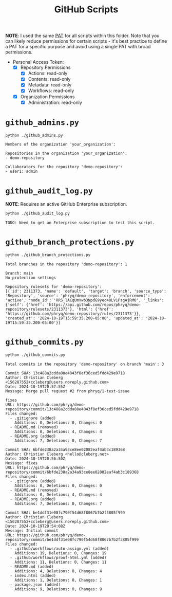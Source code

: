 #+title: GitHub Scripts

*NOTE*: I used the same [[https://docs.github.com/en/authentication/keeping-your-account-and-data-secure/managing-your-personal-access-tokens][PAT]] for all scripts within this folder. Note that you can likely reduce permissions for certain scripts - it's best practice to define a PAT for a specific purpose and avoid using a single PAT with broad permissions.

- Personal Access Token:
    - [X] Repository Permissions
        - [X] Actions: read-only
        - [X] Contents: read-only
        - [X] Metadata: read-only
        - [X] Workflows: read-only
    - [X] Organization Permissions
        - [X] Administration: read-only

* =github_admins.py=

#+begin_src sh
python ./github_admins.py
#+end_src

#+begin_src text
Members of the organization 'your_organization':

Repositories in the organization 'your_organization':
- demo-repository

Collaborators for the repository 'demo-repository':
- user1: admin
#+end_src

* =github_audit_log.py=

*NOTE*: Requires an active GitHub Enterprise subscription.

#+begin_src sh
python ./github_audit_log.py
#+end_src

#+begin_src text
TODO: Need to get an Enterprise subscription to test this script.
#+end_src

* =github_branch_protections.py=


#+begin_src sh
python ./github_branch_protections.py
#+end_src

#+begin_src text
Total branches in the repository 'demo-repository': 1

Branch: main
No protection settings

Repository rulesets for 'demo-repository':
[{'id': 2311373, 'name': 'default', 'target': 'branch', 'source_type': 'Repository', 'source': 'phryq/demo-repository', 'enforcement': 'active', 'node_id': 'RRS_lACqUmVwb3NpdG9yec40LV1PzgAjRM0', '_links': {'self': {'href': 'https://api.github.com/repos/phryq/demo-repository/rulesets/2311373'}, 'html': {'href': 'https://github.com/phryq/demo-repository/rules/2311373'}}, 'created_at': '2024-10-19T15:59:35.200-05:00', 'updated_at': '2024-10-19T15:59:35.200-05:00'}]
#+end_src

* =github_commits.py=

#+begin_src sh
python ./github_commits.py
#+end_src

#+begin_src text
Total commits in the repository 'demo-repository' on branch 'main': 3

Commit SHA: 13c488a2cdda08e4043f8ef36ced5fdd429e9718
Author: Christian Cleberg <156287552+ccleberg@users.noreply.github.com>
Date: 2024-10-19T20:57:55Z
Message: Merge pull request #2 from phryq/1-test-issue

fixes
URL: https://github.com/phryq/demo-repository/commit/13c488a2cdda08e4043f8ef36ced5fdd429e9718
Files changed:
  - .gitignore (added)
    Additions: 0, Deletions: 0, Changes: 0
  - README.md (removed)
    Additions: 0, Deletions: 4, Changes: 4
  - README.org (added)
    Additions: 7, Deletions: 0, Changes: 7

Commit SHA: 6bfde238a2a34a93ce8ee02082eaf4ab3c189368
Author: Christian Cleberg <hello@cleberg.net>
Date: 2024-10-19T20:56:50Z
Message: fixes
URL: https://github.com/phryq/demo-repository/commit/6bfde238a2a34a93ce8ee02082eaf4ab3c189368
Files changed:
  - .gitignore (added)
    Additions: 0, Deletions: 0, Changes: 0
  - README.md (removed)
    Additions: 0, Deletions: 4, Changes: 4
  - README.org (added)
    Additions: 7, Deletions: 0, Changes: 7

Commit SHA: be1ddf31e08fc790f54d68f8067b7b2f3805f999
Author: Christian Cleberg <156287552+ccleberg@users.noreply.github.com>
Date: 2024-10-19T20:54:08Z
Message: Initial commit
URL: https://github.com/phryq/demo-repository/commit/be1ddf31e08fc790f54d68f8067b7b2f3805f999
Files changed:
  - .github/workflows/auto-assign.yml (added)
    Additions: 19, Deletions: 0, Changes: 19
  - .github/workflows/proof-html.yml (added)
    Additions: 11, Deletions: 0, Changes: 11
  - README.md (added)
    Additions: 4, Deletions: 0, Changes: 4
  - index.html (added)
    Additions: 1, Deletions: 0, Changes: 1
  - package.json (added)
    Additions: 9, Deletions: 0, Changes: 9
#+end_src